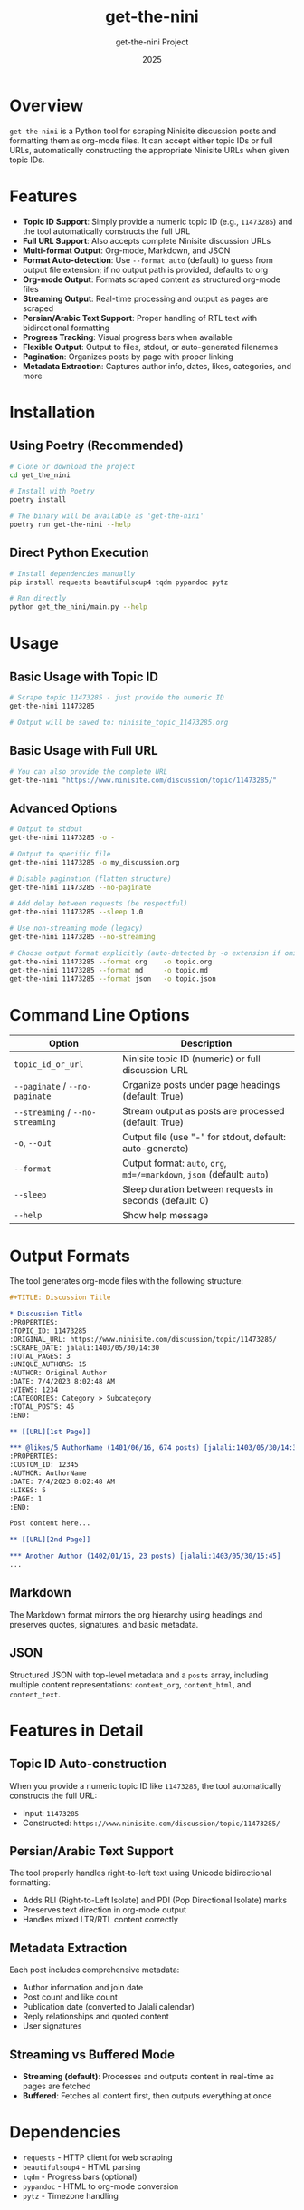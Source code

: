 #+TITLE: get-the-nini
#+AUTHOR: get-the-nini Project
#+DATE: 2025
#+OPTIONS: toc:2 num:nil

* Overview

=get-the-nini= is a Python tool for scraping Ninisite discussion posts and formatting them as org-mode files. It can accept either topic IDs or full URLs, automatically constructing the appropriate Ninisite URLs when given topic IDs.

* Features

- **Topic ID Support**: Simply provide a numeric topic ID (e.g., =11473285=) and the tool automatically constructs the full URL
- **Full URL Support**: Also accepts complete Ninisite discussion URLs
- **Multi-format Output**: Org-mode, Markdown, and JSON
- **Format Auto-detection**: Use =--format auto= (default) to guess from output file extension; if no output path is provided, defaults to org
- **Org-mode Output**: Formats scraped content as structured org-mode files
- **Streaming Output**: Real-time processing and output as pages are scraped
- **Persian/Arabic Text Support**: Proper handling of RTL text with bidirectional formatting
- **Progress Tracking**: Visual progress bars when available
- **Flexible Output**: Output to files, stdout, or auto-generated filenames
- **Pagination**: Organizes posts by page with proper linking
- **Metadata Extraction**: Captures author info, dates, likes, categories, and more

* Installation

** Using Poetry (Recommended)

#+begin_src bash
# Clone or download the project
cd get_the_nini

# Install with Poetry
poetry install

# The binary will be available as 'get-the-nini'
poetry run get-the-nini --help
#+end_src

** Direct Python Execution

#+begin_src bash
# Install dependencies manually
pip install requests beautifulsoup4 tqdm pypandoc pytz

# Run directly
python get_the_nini/main.py --help
#+end_src

* Usage

** Basic Usage with Topic ID

#+begin_src bash
# Scrape topic 11473285 - just provide the numeric ID
get-the-nini 11473285

# Output will be saved to: ninisite_topic_11473285.org
#+end_src

** Basic Usage with Full URL

#+begin_src bash
# You can also provide the complete URL
get-the-nini "https://www.ninisite.com/discussion/topic/11473285/"
#+end_src

** Advanced Options

#+begin_src bash
# Output to stdout
get-the-nini 11473285 -o -

# Output to specific file
get-the-nini 11473285 -o my_discussion.org

# Disable pagination (flatten structure)
get-the-nini 11473285 --no-paginate

# Add delay between requests (be respectful)
get-the-nini 11473285 --sleep 1.0

# Use non-streaming mode (legacy)
get-the-nini 11473285 --no-streaming

# Choose output format explicitly (auto-detected by -o extension if omitted)
get-the-nini 11473285 --format org    -o topic.org
get-the-nini 11473285 --format md     -o topic.md
get-the-nini 11473285 --format json   -o topic.json
#+end_src

* Command Line Options

| Option | Description |
|--------|-------------|
| =topic_id_or_url= | Ninisite topic ID (numeric) or full discussion URL |
| =--paginate= / =--no-paginate= | Organize posts under page headings (default: True) |
| =--streaming= / =--no-streaming= | Stream output as posts are processed (default: True) |
| =-o=, =--out= | Output file (use "-" for stdout, default: auto-generate) |
| =--format= | Output format: =auto=, =org=, =md=/=markdown=, =json= (default: =auto=) |
| =--sleep= | Sleep duration between requests in seconds (default: 0) |
| =--help= | Show help message |

* Output Formats

The tool generates org-mode files with the following structure:

#+begin_src org
#+TITLE: Discussion Title

* Discussion Title
:PROPERTIES:
:TOPIC_ID: 11473285
:ORIGINAL_URL: https://www.ninisite.com/discussion/topic/11473285/
:SCRAPE_DATE: jalali:1403/05/30/14:30
:TOTAL_PAGES: 3
:UNIQUE_AUTHORS: 15
:AUTHOR: Original Author
:DATE: 7/4/2023 8:02:48 AM
:VIEWS: 1234
:CATEGORIES: Category > Subcategory
:TOTAL_POSTS: 45
:END:

** [[URL][1st Page]]

*** @likes/5 AuthorName (1401/06/16, 674 posts) [jalali:1403/05/30/14:30]
:PROPERTIES:
:CUSTOM_ID: 12345
:AUTHOR: AuthorName
:DATE: 7/4/2023 8:02:48 AM
:LIKES: 5
:PAGE: 1
:END:

Post content here...

** [[URL][2nd Page]]

*** Another Author (1402/01/15, 23 posts) [jalali:1403/05/30/15:45]
...
#+end_src

** Markdown

The Markdown format mirrors the org hierarchy using headings and preserves quotes, signatures, and basic metadata.

** JSON

Structured JSON with top-level metadata and a =posts= array, including multiple content representations: =content_org=, =content_html=, and =content_text=.

* Features in Detail

** Topic ID Auto-construction

When you provide a numeric topic ID like =11473285=, the tool automatically constructs the full URL:
- Input: =11473285=
- Constructed: =https://www.ninisite.com/discussion/topic/11473285/=

** Persian/Arabic Text Support

The tool properly handles right-to-left text using Unicode bidirectional formatting:
- Adds RLI (Right-to-Left Isolate) and PDI (Pop Directional Isolate) marks
- Preserves text direction in org-mode output
- Handles mixed LTR/RTL content correctly

** Metadata Extraction

Each post includes comprehensive metadata:
- Author information and join date
- Post count and like count
- Publication date (converted to Jalali calendar)
- Reply relationships and quoted content
- User signatures

** Streaming vs Buffered Mode

- **Streaming (default)**: Processes and outputs content in real-time as pages are fetched
- **Buffered**: Fetches all content first, then outputs everything at once

* Dependencies

- =requests= - HTTP client for web scraping
- =beautifulsoup4= - HTML parsing
- =tqdm= - Progress bars (optional)
- =pypandoc= - HTML to org-mode conversion
- =pytz= - Timezone handling

* Examples

** Generate Examples (all formats)

Example artifacts for the discussion =https://www.ninisite.com/discussion/topic/11473285/= can be generated via the helper script in the =examples/= directory:

#+begin_src bash
cd examples
./generate_examples.sh
# Creates: ninisite_topic_11473285.{org,md,json}
#+end_src

Browse the folder: [[./examples/][examples/]]

** Scrape a Popular Discussion

#+begin_src bash
# Scrape with progress display and auto-filename
get-the-nini 16780680

# Output: ninisite_topic_16780680.org
#+end_src

** Stream to stdout for Processing

#+begin_src bash
# Stream output for further processing
get-the-nini 11473285 -o - | grep "Author"
#+end_src

** Respectful Scraping

#+begin_src bash
# Add 2-second delay between requests
get-the-nini 11473285 --sleep 2.0
#+end_src

* Contributing

This tool is designed for personal archival and research purposes. When using it:

1. Be respectful to the Ninisite servers
2. Use appropriate delays (=--sleep=) for bulk operations
3. Follow the site's terms of service
4. Consider the privacy of discussion participants

* License

[Add appropriate license information]

* Changelog

** v0.1.0
- Initial release
- Topic ID auto-construction
- Streaming output support
- Persian/Arabic text handling
- Comprehensive metadata extraction
